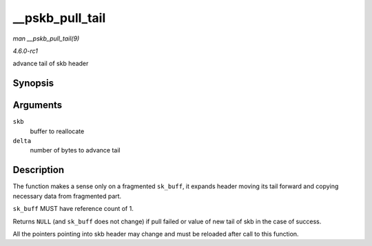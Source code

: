 
.. _API---pskb-pull-tail:

================
__pskb_pull_tail
================

*man __pskb_pull_tail(9)*

*4.6.0-rc1*

advance tail of skb header


Synopsis
========

.. c:function:: unsigned char ⋆ __pskb_pull_tail( struct sk_buff * skb, int delta )

Arguments
=========

``skb``
    buffer to reallocate

``delta``
    number of bytes to advance tail


Description
===========

The function makes a sense only on a fragmented ``sk_buff``, it expands header moving its tail forward and copying necessary data from fragmented part.

``sk_buff`` MUST have reference count of 1.

Returns ``NULL`` (and ``sk_buff`` does not change) if pull failed or value of new tail of skb in the case of success.

All the pointers pointing into skb header may change and must be reloaded after call to this function.
